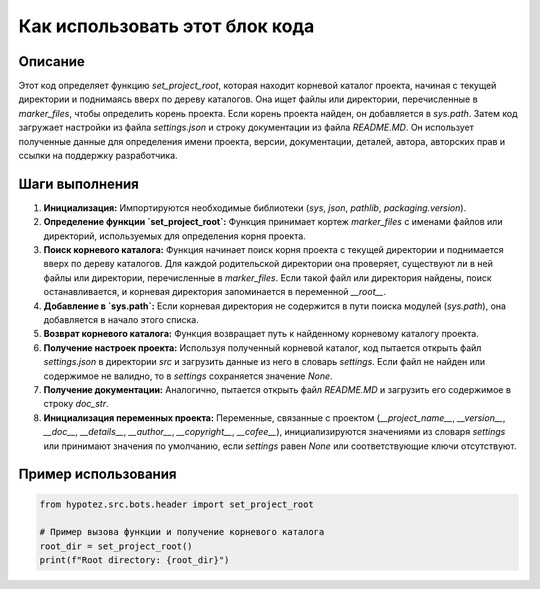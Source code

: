 Как использовать этот блок кода
=========================================================================================

Описание
-------------------------
Этот код определяет функцию `set_project_root`, которая находит корневой каталог проекта, начиная с текущей директории и поднимаясь вверх по дереву каталогов. Она ищет файлы или директории, перечисленные в `marker_files`, чтобы определить корень проекта.  Если корень проекта найден, он добавляется в `sys.path`.  Затем код загружает настройки из файла `settings.json` и строку документации из файла `README.MD`.  Он использует полученные данные для определения имени проекта, версии, документации, деталей, автора, авторских прав и ссылки на поддержку разработчика.


Шаги выполнения
-------------------------
1. **Инициализация:** Импортируются необходимые библиотеки (`sys`, `json`, `pathlib`, `packaging.version`).
2. **Определение функции `set_project_root`:** Функция принимает кортеж `marker_files` с именами файлов или директорий, используемых для определения корня проекта.
3. **Поиск корневого каталога:** Функция начинает поиск корня проекта с текущей директории и поднимается вверх по дереву каталогов.  Для каждой родительской директории она проверяет, существуют ли в ней файлы или директории, перечисленные в `marker_files`. Если такой файл или директория найдены, поиск останавливается, и корневая директория запоминается в переменной `__root__`.
4. **Добавление в `sys.path`:** Если корневая директория не содержится в пути поиска модулей (`sys.path`), она добавляется в начало этого списка.
5. **Возврат корневого каталога:** Функция возвращает путь к найденному корневому каталогу проекта.
6. **Получение настроек проекта:** Используя полученный корневой каталог, код пытается открыть файл `settings.json` в директории `src` и загрузить данные из него в словарь `settings`.  Если файл не найден или содержимое не валидно, то в `settings` сохраняется значение `None`.
7. **Получение документации:** Аналогично, пытается открыть файл `README.MD` и загрузить его содержимое в строку `doc_str`.
8. **Инициализация переменных проекта:** Переменные, связанные с проектом (`__project_name__`, `__version__`, `__doc__`, `__details__`, `__author__`, `__copyright__`, `__cofee__`), инициализируются значениями из словаря `settings` или принимают значения по умолчанию, если `settings` равен `None` или соответствующие ключи отсутствуют.

Пример использования
-------------------------
.. code-block:: python

    from hypotez.src.bots.header import set_project_root
    
    # Пример вызова функции и получение корневого каталога
    root_dir = set_project_root()
    print(f"Root directory: {root_dir}")